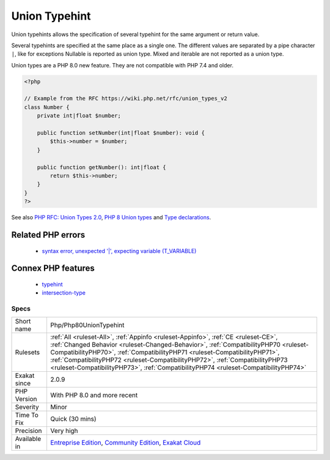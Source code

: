 .. _php-php80uniontypehint:

.. _union-typehint:

Union Typehint
++++++++++++++

.. meta::
	:description:
		Union Typehint: Union typehints allows the specification of several typehint for the same argument or return value.
	:twitter:card: summary_large_image
	:twitter:site: @exakat
	:twitter:title: Union Typehint
	:twitter:description: Union Typehint: Union typehints allows the specification of several typehint for the same argument or return value
	:twitter:creator: @exakat
	:twitter:image:src: https://www.exakat.io/wp-content/uploads/2020/06/logo-exakat.png
	:og:image: https://www.exakat.io/wp-content/uploads/2020/06/logo-exakat.png
	:og:title: Union Typehint
	:og:type: article
	:og:description: Union typehints allows the specification of several typehint for the same argument or return value
	:og:url: https://exakat.readthedocs.io/en/latest/Reference/Rules/Union Typehint.html
	:og:locale: en
Union typehints allows the specification of several typehint for the same argument or return value. 

Several typehints are specified at the same place as a single one. The different values are separated by a pipe character ``|``, like for exceptions 
Nullable is reported as union type. Mixed and iterable are not reported as a union type. 

Union types are a PHP 8.0 new feature. They are not compatible with PHP 7.4 and older.

.. code-block:: php
   
   <?php
   
   // Example from the RFC https://wiki.php.net/rfc/union_types_v2
   class Number {
       private int|float $number;
    
       public function setNumber(int|float $number): void {
           $this->number = $number;
       }
    
       public function getNumber(): int|float {
           return $this->number;
       }
   }
   ?>

See also `PHP RFC: Union Types 2.0 <https://wiki.php.net/rfc/union_types_v2>`_, `PHP 8 Union types <https://www.geeksforgeeks.org/php-8-union-types/>`_ and `Type declarations <https://www.php.net/manual/en/language.types.declarations.php>`_.

Related PHP errors 
-------------------

  + `syntax error, unexpected '|', expecting variable (T_VARIABLE) <https://php-errors.readthedocs.io/en/latest/messages/syntax+error%2C+unexpected+%27%7C%27%2C+expecting+variable+%28T_VARIABLE%29.html>`_



Connex PHP features
-------------------

  + `typehint <https://php-dictionary.readthedocs.io/en/latest/dictionary/typehint.ini.html>`_
  + `intersection-type <https://php-dictionary.readthedocs.io/en/latest/dictionary/intersection-type.ini.html>`_


Specs
_____

+--------------+--------------------------------------------------------------------------------------------------------------------------------------------------------------------------------------------------------------------------------------------------------------------------------------------------------------------------------------------------------------------------------------------------------------------------------+
| Short name   | Php/Php80UnionTypehint                                                                                                                                                                                                                                                                                                                                                                                                         |
+--------------+--------------------------------------------------------------------------------------------------------------------------------------------------------------------------------------------------------------------------------------------------------------------------------------------------------------------------------------------------------------------------------------------------------------------------------+
| Rulesets     | :ref:`All <ruleset-All>`, :ref:`Appinfo <ruleset-Appinfo>`, :ref:`CE <ruleset-CE>`, :ref:`Changed Behavior <ruleset-Changed-Behavior>`, :ref:`CompatibilityPHP70 <ruleset-CompatibilityPHP70>`, :ref:`CompatibilityPHP71 <ruleset-CompatibilityPHP71>`, :ref:`CompatibilityPHP72 <ruleset-CompatibilityPHP72>`, :ref:`CompatibilityPHP73 <ruleset-CompatibilityPHP73>`, :ref:`CompatibilityPHP74 <ruleset-CompatibilityPHP74>` |
+--------------+--------------------------------------------------------------------------------------------------------------------------------------------------------------------------------------------------------------------------------------------------------------------------------------------------------------------------------------------------------------------------------------------------------------------------------+
| Exakat since | 2.0.9                                                                                                                                                                                                                                                                                                                                                                                                                          |
+--------------+--------------------------------------------------------------------------------------------------------------------------------------------------------------------------------------------------------------------------------------------------------------------------------------------------------------------------------------------------------------------------------------------------------------------------------+
| PHP Version  | With PHP 8.0 and more recent                                                                                                                                                                                                                                                                                                                                                                                                   |
+--------------+--------------------------------------------------------------------------------------------------------------------------------------------------------------------------------------------------------------------------------------------------------------------------------------------------------------------------------------------------------------------------------------------------------------------------------+
| Severity     | Minor                                                                                                                                                                                                                                                                                                                                                                                                                          |
+--------------+--------------------------------------------------------------------------------------------------------------------------------------------------------------------------------------------------------------------------------------------------------------------------------------------------------------------------------------------------------------------------------------------------------------------------------+
| Time To Fix  | Quick (30 mins)                                                                                                                                                                                                                                                                                                                                                                                                                |
+--------------+--------------------------------------------------------------------------------------------------------------------------------------------------------------------------------------------------------------------------------------------------------------------------------------------------------------------------------------------------------------------------------------------------------------------------------+
| Precision    | Very high                                                                                                                                                                                                                                                                                                                                                                                                                      |
+--------------+--------------------------------------------------------------------------------------------------------------------------------------------------------------------------------------------------------------------------------------------------------------------------------------------------------------------------------------------------------------------------------------------------------------------------------+
| Available in | `Entreprise Edition <https://www.exakat.io/entreprise-edition>`_, `Community Edition <https://www.exakat.io/community-edition>`_, `Exakat Cloud <https://www.exakat.io/exakat-cloud/>`_                                                                                                                                                                                                                                        |
+--------------+--------------------------------------------------------------------------------------------------------------------------------------------------------------------------------------------------------------------------------------------------------------------------------------------------------------------------------------------------------------------------------------------------------------------------------+


